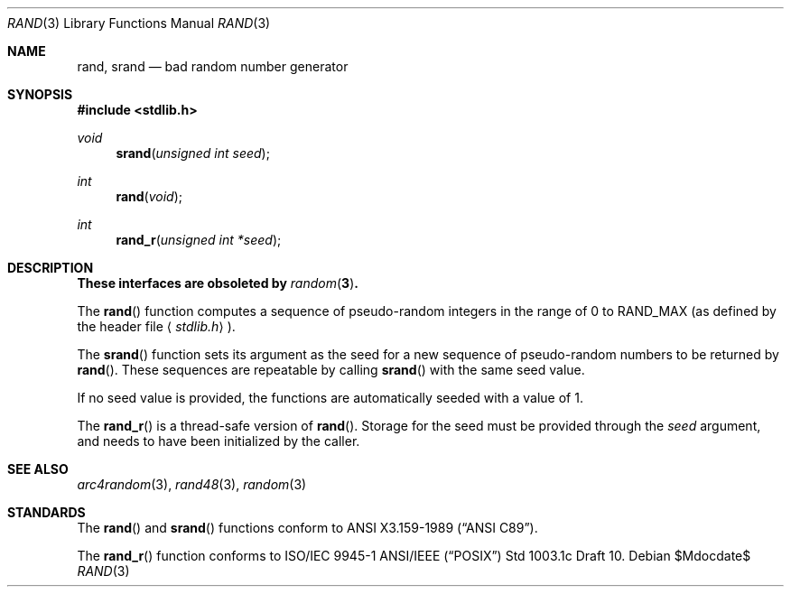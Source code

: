 .\" Copyright (c) 1990, 1991 The Regents of the University of California.
.\" All rights reserved.
.\"
.\" This code is derived from software contributed to Berkeley by
.\" the American National Standards Committee X3, on Information
.\" Processing Systems.
.\"
.\" Redistribution and use in source and binary forms, with or without
.\" modification, are permitted provided that the following conditions
.\" are met:
.\" 1. Redistributions of source code must retain the above copyright
.\"    notice, this list of conditions and the following disclaimer.
.\" 2. Redistributions in binary form must reproduce the above copyright
.\"    notice, this list of conditions and the following disclaimer in the
.\"    documentation and/or other materials provided with the distribution.
.\" 3. Neither the name of the University nor the names of its contributors
.\"    may be used to endorse or promote products derived from this software
.\"    without specific prior written permission.
.\"
.\" THIS SOFTWARE IS PROVIDED BY THE REGENTS AND CONTRIBUTORS ``AS IS'' AND
.\" ANY EXPRESS OR IMPLIED WARRANTIES, INCLUDING, BUT NOT LIMITED TO, THE
.\" IMPLIED WARRANTIES OF MERCHANTABILITY AND FITNESS FOR A PARTICULAR PURPOSE
.\" ARE DISCLAIMED.  IN NO EVENT SHALL THE REGENTS OR CONTRIBUTORS BE LIABLE
.\" FOR ANY DIRECT, INDIRECT, INCIDENTAL, SPECIAL, EXEMPLARY, OR CONSEQUENTIAL
.\" DAMAGES (INCLUDING, BUT NOT LIMITED TO, PROCUREMENT OF SUBSTITUTE GOODS
.\" OR SERVICES; LOSS OF USE, DATA, OR PROFITS; OR BUSINESS INTERRUPTION)
.\" HOWEVER CAUSED AND ON ANY THEORY OF LIABILITY, WHETHER IN CONTRACT, STRICT
.\" LIABILITY, OR TORT (INCLUDING NEGLIGENCE OR OTHERWISE) ARISING IN ANY WAY
.\" OUT OF THE USE OF THIS SOFTWARE, EVEN IF ADVISED OF THE POSSIBILITY OF
.\" SUCH DAMAGE.
.\"
.\"	$OpenBSD: rand.3,v 1.10 2007/05/31 19:19:31 jmc Exp $
.\"
.Dd $Mdocdate$
.Dt RAND 3
.Os
.Sh NAME
.Nm rand ,
.Nm srand
.Nd bad random number generator
.Sh SYNOPSIS
.Fd #include <stdlib.h>
.Ft void
.Fn srand "unsigned int seed"
.Ft int
.Fn rand void
.Ft int
.Fn rand_r "unsigned int *seed"
.Sh DESCRIPTION
.Bf -symbolic
These interfaces are obsoleted by
.Xr random 3 .
.Ef
.Pp
The
.Fn rand
function computes a sequence of pseudo-random integers in the range
of 0 to
.Dv RAND_MAX
(as defined by the header file
.Aq Pa stdlib.h ) .
.Pp
The
.Fn srand
function sets its argument as the seed for a new sequence of
pseudo-random numbers to be returned by
.Fn rand .
These sequences are repeatable by calling
.Fn srand
with the same seed value.
.Pp
If no seed value is provided, the functions are automatically
seeded with a value of 1.
.Pp
The
.Fn rand_r
is a thread-safe version of
.Fn rand .
Storage for the seed must be provided through the
.Fa seed
argument, and needs to have been initialized by the caller.
.Sh SEE ALSO
.Xr arc4random 3 ,
.Xr rand48 3 ,
.Xr random 3
.Sh STANDARDS
The
.Fn rand
and
.Fn srand
functions conform to
.St -ansiC .
.Pp
The
.Fn rand_r
function conforms to ISO/IEC 9945-1 ANSI/IEEE
.Pq Dq Tn POSIX
Std 1003.1c Draft 10.
